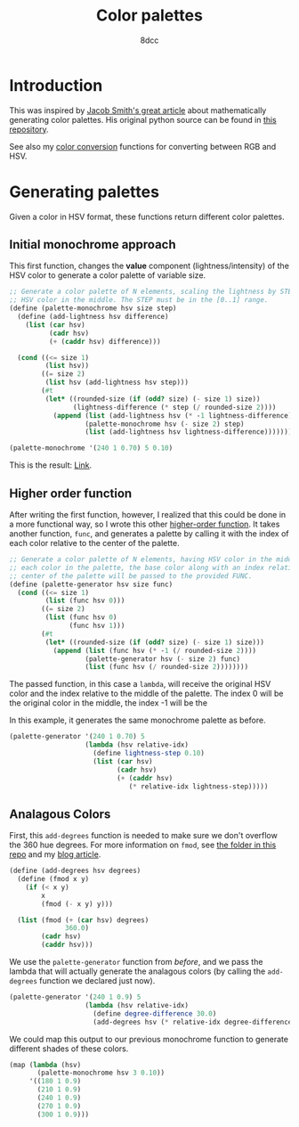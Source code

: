 #+TITLE: Color palettes
#+AUTHOR: 8dcc
#+OPTIONS: toc:2
#+STARTUP: nofold
#+PROPERTY: header-args:scheme :tangle color-palettes.scm

* Introduction

This was inspired by [[https://jacobwsmith.xyz/stories/color_schemes.html][Jacob Smith's great article]] about mathematically generating
color palettes. His original python source can be found in [[https://github.com/jsmit42/color_palettes][this repository]].

See also my [[file:../color-conversion/README.org][color conversion]] functions for converting between RGB and HSV.

* Generating palettes

Given a color in HSV format, these functions return different color palettes.

** Initial monochrome approach

This first function, changes the *value* component (lightness/intensity) of the
HSV color to generate a color palette of variable size.

#+begin_src scheme
;; Generate a color palette of N elements, scaling the lightness by STEP, having
;; HSV color in the middle. The STEP must be in the [0..1] range.
(define (palette-monochrome hsv size step)
  (define (add-lightness hsv difference)
    (list (car hsv)
          (cadr hsv)
          (+ (caddr hsv) difference)))

  (cond ((<= size 1)
         (list hsv))
        ((= size 2)
         (list hsv (add-lightness hsv step)))
        (#t
         (let* ((rounded-size (if (odd? size) (- size 1) size))
                (lightness-difference (* step (/ rounded-size 2))))
           (append (list (add-lightness hsv (* -1 lightness-difference)))
                   (palette-monochrome hsv (- size 2) step)
                   (list (add-lightness hsv lightness-difference)))))))

(palette-monochrome '(240 1 0.70) 5 0.10)
#+end_src

#+RESULTS:
| 240 | 1 | 0.50 |
| 240 | 1 | 0.60 |
| 240 | 1 | 0.70 |
| 240 | 1 | 0.80 |
| 240 | 1 | 0.90 |

This is the result: [[https://coolors.co/00008f-0000a1-0000b3-0000c4-0000d6][Link]].

** Higher order function

After writing the first function, however, I realized that this could be done in
a more functional way, so I wrote this other [[https://en.wikipedia.org/wiki/Higher-order_function][higher-order function]]. It takes
another function, =func=, and generates a palette by calling it with the index of
each color relative to the center of the palette.

#+begin_src scheme
;; Generate a color palette of N elements, having HSV color in the middle. For
;; each color in the palette, the base color along with an index relative to the
;; center of the palette will be passed to the provided FUNC.
(define (palette-generator hsv size func)
  (cond ((<= size 1)
         (list (func hsv 0)))
        ((= size 2)
         (list (func hsv 0)
               (func hsv 1)))
        (#t
         (let* ((rounded-size (if (odd? size) (- size 1) size)))
           (append (list (func hsv (* -1 (/ rounded-size 2))))
                   (palette-generator hsv (- size 2) func)
                   (list (func hsv (/ rounded-size 2))))))))
#+end_src

The passed function, in this case a =lambda=, will receive the original HSV color
and the index relative to the middle of the palette. The index 0 will be the
original color in the middle, the index -1 will be the

In this example, it generates the same monochrome palette as before.

#+begin_src scheme
(palette-generator '(240 1 0.70) 5
                   (lambda (hsv relative-idx)
                     (define lightness-step 0.10)
                     (list (car hsv)
                           (cadr hsv)
                           (+ (caddr hsv)
                              (* relative-idx lightness-step)))))
#+end_src

#+RESULTS:
| 240 | 1 | 0.50 |
| 240 | 1 | 0.60 |
| 240 | 1 | 0.70 |
| 240 | 1 | 0.80 |
| 240 | 1 | 0.90 |

** Analagous Colors

First, this =add-degrees= function is needed to make sure we don't overflow the
360 hue degrees. For more information on =fmod=, see [[file:../fmod/README.org][the folder in this repo]] and
my [[https://8dcc.github.io/programming/fmod.html][blog article]].

#+begin_src scheme
(define (add-degrees hsv degrees)
  (define (fmod x y)
    (if (< x y)
        x
        (fmod (- x y) y)))

  (list (fmod (+ (car hsv) degrees)
              360.0)
        (cadr hsv)
        (caddr hsv)))
#+end_src

We use the =palette-generator= function from [[*Higher order function][before]], and we pass the lambda that
will actually generate the analagous colors (by calling the =add-degrees= function
we declared just now).

#+begin_src scheme
(palette-generator '(240 1 0.9) 5
                   (lambda (hsv relative-idx)
                     (define degree-difference 30.0)
                     (add-degrees hsv (* relative-idx degree-difference))))
#+end_src

#+RESULTS:
| 180.0 | 1 | 0.9 |
| 210.0 | 1 | 0.9 |
| 240.0 | 1 | 0.9 |
| 270.0 | 1 | 0.9 |
| 300.0 | 1 | 0.9 |

We could map this output to our previous monochrome function to generate
different shades of these colors.

#+begin_src scheme
(map (lambda (hsv)
       (palette-monochrome hsv 3 0.10))
     '((180 1 0.9)
       (210 1 0.9)
       (240 1 0.9)
       (270 1 0.9)
       (300 1 0.9)))
#+end_src

#+RESULTS:
| (180 1 0.80) | (180 1 0.90) | (180 1 1) |
| (210 1 0.80) | (210 1 0.90) | (210 1 1) |
| (240 1 0.80) | (240 1 0.90) | (240 1 1) |
| (270 1 0.80) | (270 1 0.90) | (270 1 1) |
| (300 1 0.80) | (300 1 0.90) | (300 1 1) |

#+begin_comment
TODO: Finish the following.
  - Complimentary Colors
  - Triadic Colors
  - Tetradic Colors
  - Split Complimentary Colors
#+end_comment
